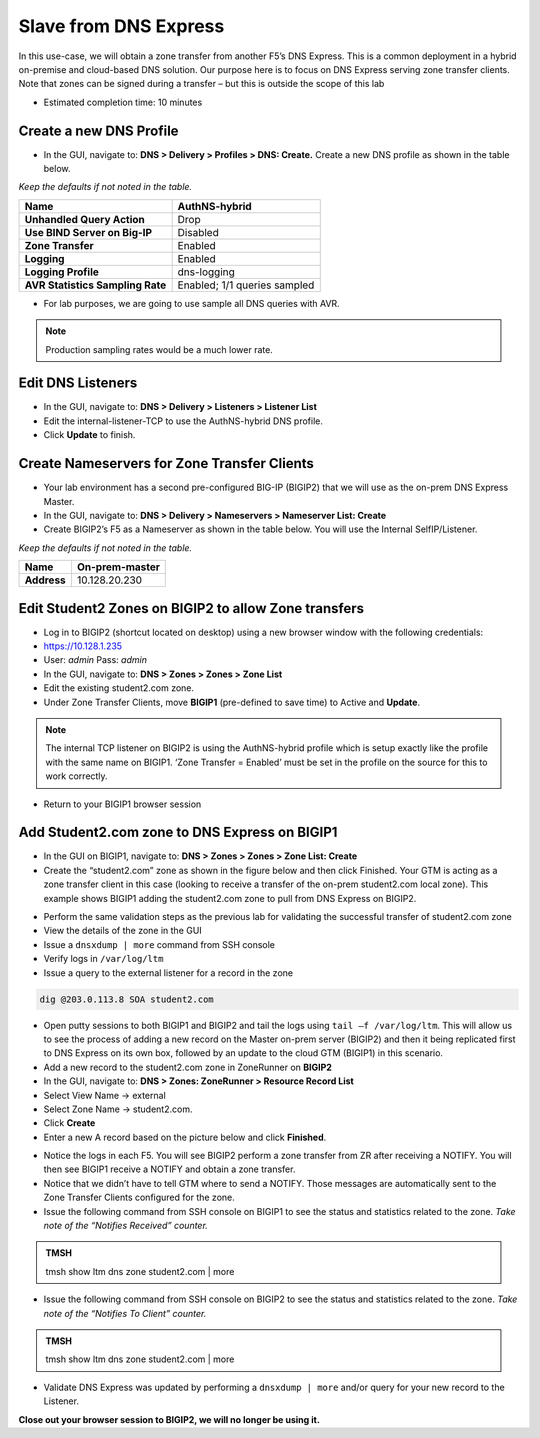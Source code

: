 Slave from DNS Express
----------------------

In this use-case, we will obtain a zone transfer from another F5’s
DNS Express. This is a common deployment in a hybrid on-premise and
cloud-based DNS solution. Our purpose here is to focus on DNS Express
serving zone transfer clients. Note that zones can be signed during a
transfer – but this is outside the scope of this lab

* Estimated completion time: 10 minutes

Create a new DNS Profile
~~~~~~~~~~~~~~~~~~~~~~~~

* In the GUI, navigate to: **DNS > Delivery > Profiles > DNS: Create.**
  Create a new DNS profile as shown in the table below.

*Keep the defaults if not noted in the table.*

+------------------------------------+--------------------------------+
| **Name**                           | AuthNS-hybrid                  |
+====================================+================================+
| **Unhandled Query Action**         | Drop                           |
+------------------------------------+--------------------------------+
| **Use BIND Server on Big-IP**      | Disabled                       |
+------------------------------------+--------------------------------+
| **Zone Transfer**                  | Enabled                        |
+------------------------------------+--------------------------------+
| **Logging**                        | Enabled                        |
+------------------------------------+--------------------------------+
| **Logging Profile**                | dns-logging                    |
+------------------------------------+--------------------------------+
| **AVR Statistics Sampling Rate**   | Enabled; 1/1 queries sampled   |
+------------------------------------+--------------------------------+

* For lab purposes, we are going to use sample all DNS queries with
  AVR.

.. NOTE:: Production sampling rates would be a much lower rate.

Edit DNS Listeners
~~~~~~~~~~~~~~~~~~

* In the GUI, navigate to: **DNS > Delivery > Listeners > Listener List**
* Edit the internal-listener-TCP to use the AuthNS-hybrid DNS profile.
* Click **Update** to finish.

Create Nameservers for Zone Transfer Clients
~~~~~~~~~~~~~~~~~~~~~~~~~~~~~~~~~~~~~~~~~~~~

* Your lab environment has a second pre-configured BIG-IP (BIGIP2) that
  we will use as the on-prem DNS Express Master.
* In the GUI, navigate to: **DNS > Delivery > Nameservers > Nameserver List: Create**
* Create BIGIP2’s F5 as a Nameserver as shown in the table below. You
  will use the Internal SelfIP/Listener.

*Keep the defaults if not noted in the table.*

+---------------+------------------+
| **Name**      | On-prem-master   |
+===============+==================+
| **Address**   | 10.128.20.230    |
+---------------+------------------+

Edit Student2 Zones on BIGIP2 to allow Zone transfers
~~~~~~~~~~~~~~~~~~~~~~~~~~~~~~~~~~~~~~~~~~~~~~~~~~~~~

* Log in to BIGIP2 (shortcut located on desktop) using a new browser
  window with the following credentials:
* https://10.128.1.235
* User: *admin* Pass: *admin*
* In the GUI, navigate to: **DNS > Zones > Zones > Zone List**
* Edit the existing student2.com zone.
* Under Zone Transfer Clients, move **BIGIP1** (pre-defined to save
  time) to Active and **Update**.

.. NOTE:: The internal TCP listener on BIGIP2 is using the
   AuthNS-hybrid profile which is setup exactly like the profile with
   the same name on BIGIP1. ‘Zone Transfer = Enabled’ must be set in the
   profile on the source for this to work correctly.

* Return to your BIGIP1 browser session

Add Student2.com zone to DNS Express on BIGIP1
~~~~~~~~~~~~~~~~~~~~~~~~~~~~~~~~~~~~~~~~~~~~~~

* In the GUI on BIGIP1, navigate to: **DNS > Zones > Zones > Zone List: Create**
* Create the “student2.com” zone as shown in the figure below and then
  click Finished. Your GTM is acting as a zone transfer client in this
  case (looking to receive a transfer of the on-prem student2.com local
  zone). This example shows BIGIP1 adding the student2.com zone to pull
  from DNS Express on BIGIP2.

|image9|

* Perform the same validation steps as the previous lab for validating
  the successful transfer of student2.com zone
* View the details of the zone in the GUI
* Issue a ``dnsxdump | more`` command from SSH console
* Verify logs in ``/var/log/ltm``
* Issue a query to the external listener for a record in the zone

.. code-block:: console

   dig @203.0.113.8 SOA student2.com

* Open putty sessions to both BIGIP1 and BIGIP2 and tail the logs using
  ``tail –f /var/log/ltm``. This will allow us to see the process of
  adding a new record on the Master on-prem server (BIGIP2) and then it
  being replicated first to DNS Express on its own box, followed by an
  update to the cloud GTM (BIGIP1) in this scenario.

* Add a new record to the student2.com zone in ZoneRunner on **BIGIP2**
* In the GUI, navigate to: **DNS > Zones: ZoneRunner > Resource Record List**
* Select View Name -> external
* Select Zone Name -> student2.com.
* Click **Create**
* Enter a new A record based on the picture below and click
  **Finished**.

|image10|

* Notice the logs in each F5. You will see BIGIP2 perform a zone transfer
  from ZR after receiving a NOTIFY. You will then see BIGIP1
  receive a NOTIFY and obtain a zone transfer.
* Notice that we didn’t have to tell GTM where to send a NOTIFY. Those
  messages are automatically sent to the Zone Transfer Clients
  configured for the zone.
* Issue the following command from SSH console on BIGIP1 to see the
  status and statistics related to the zone.
  *Take note of the “Notifies Received” counter.*

.. admonition:: TMSH

   tmsh show ltm dns zone student2.com | more

* Issue the following command from SSH console on BIGIP2 to see the
  status and statistics related to the zone.
  *Take note of the “Notifies To Client” counter.*

.. admonition:: TMSH

   tmsh show ltm dns zone student2.com | more

* Validate DNS Express was updated by performing a ``dnsxdump | more``
  and/or query for your new record to the Listener.

**Close out your browser session to BIGIP2, we will no longer be using it.**

.. |image9| image:: /_static/class2/image12.png
   :width: 3.95000in
   :height: 2.97000in
.. |image10| image:: /_static/class2/image13.png
   :width: 3.64000in
   :height: 2.46000in
